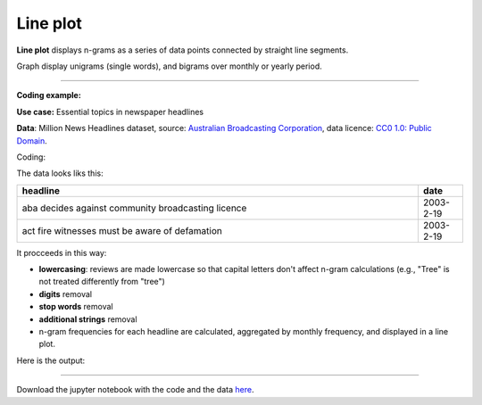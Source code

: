 Line plot
=====

**Line plot** displays n-grams as a series of data points connected by straight line segments.

Graph display unigrams (single words), and bigrams over monthly or yearly period.

-------------------------------------

**Coding example:**

**Use case:** Essential topics in newspaper headlines

**Data**: Million News Headlines dataset, source: `Australian Broadcasting Corporation <https://www.kaggle.com/datasets/therohk/million-headlines?resource=download>`_,
data licence: `CC0 1.0: Public Domain <https://creativecommons.org/publicdomain/zero/1.0/>`_.


Coding:

.. code-block:: python
   :linenos:

   import pandas as pd
   from arabica import cappuccino

.. code-block:: python
   :linenos:

    data = pd.read_csv('abcnews_data.csv', encoding='utf8')


The data looks liks this:

.. csv-table::
   :header: "headline", "date"
   :widths: 90, 10
   :align: left

   "aba decides against community broadcasting licence", 2003-2-19
   "act fire witnesses must be aware of defamation", 2003-2-19

It procceeds in this way:

* **lowercasing**: reviews are made lowercase so that capital letters don't affect n-gram calculations (e.g., "Tree" is not treated differently from "tree")

* **digits** removal

* **stop words** removal

* **additional strings** removal

* n-gram frequencies for each headline are calculated, aggregated by monthly frequency, and displayed in a line plot.

.. code-block:: python
   :linenos:

   cappuccino(text = data['headline'],
              time = data['date'],
              date_format = 'eur',              # Uses US-style date format to parse dates
              plot = 'line',
              ngram = 1,                        # N-gram size, 1 = unigram, 2 = bigram
              time_freq = 'M',                  # Aggregation period, 'M' = monthly, 'Y' = yearly
              max_words = 6,                    # Displays 6 most frequent unigrams for each period
              stopwords = ['english'],          # Remove English stopwords
              skip = ['br','g'],                # Remove additional strings
              numbers = True,                   # Remove numbers
              lower_case = True)                # Lowercase text before cleaning and frequency analysis


Here is the output:

.. image:: line_4.png
   :height: 400 px
   :width: 900 px
   :alt: alternate text
   :align: left


-----

Download the jupyter notebook with the code
and the data `here <https://github.com/PetrKorab/Arabica/blob/main/docs/examples/cappuccino_examples.ipynb>`_.
